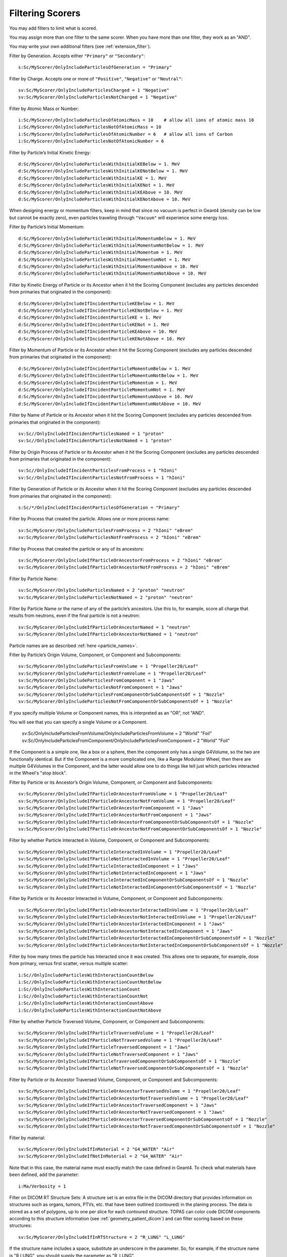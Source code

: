 .. _scoring_filter:

Filtering Scorers
-----------------

You may add filters to limit what is scored.

You may assign more than one filter to the same scorer.
When you have more than one filter, they work as an "AND".

You may write your own additional filters (see :ref:`extension_filter`).

Filter by Generation. Accepts either ``"Primary"`` or ``"Secondary"``::

    s:Sc/MyScorer/OnlyIncludeParticlesOfGeneration = "Primary"

Filter by Charge. Accepts one or more of ``"Positive"``, ``"Negative"`` or ``"Neutral"``::

    sv:Sc/MyScorer/OnlyIncludeParticlesCharged = 1 "Negative"
    sv:Sc/MyScorer/OnlyIncludeParticlesNotCharged = 1 "Negative"

Filter by Atomic Mass or Number::

    i:Sc/MyScorer/OnlyIncludeParticlesOfAtomicMass = 10    # allow all ions of atomic mass 10
    i:Sc/MyScorer/OnlyIncludeParticlesNotOfAtomicMass = 10
    i:Sc/MyScorer/OnlyIncludeParticlesOfAtomicNumber = 6   # allow all ions of Carbon
    i:Sc/MyScorer/OnlyIncludeParticlesNotOfAtomicNumber = 6

Filter by Particle’s Initial Kinetic Energy::

    d:Sc/MyScorer/OnlyIncludeParticlesWithInitialKEBelow = 1. MeV
    d:Sc/MyScorer/OnlyIncludeParticlesWithInitialKENotBelow = 1. MeV
    d:Sc/MyScorer/OnlyIncludeParticlesWithInitialKE = 1. MeV
    d:Sc/MyScorer/OnlyIncludeParticlesWithInitialKENot = 1. MeV
    d:Sc/MyScorer/OnlyIncludeParticlesWithInitialKEAbove = 10. MeV
    d:Sc/MyScorer/OnlyIncludeParticlesWithInitialKENotAbove = 10. MeV

When designing energy or momentum filters, keep in mind that since no vacuum is perfect in Geant4 (density can be low but cannot be exactly zero), even particles traveling through ``"Vacuum"`` will experience some energy loss.

Filter by Particle’s Initial Momentum::

    d:Sc/MyScorer/OnlyIncludeParticlesWithInitialMomentumBelow = 1. MeV
    d:Sc/MyScorer/OnlyIncludeParticlesWithInitialMomentumNotBelow = 1. MeV
    d:Sc/MyScorer/OnlyIncludeParticlesWithInitialMomentum = 1. MeV
    d:Sc/MyScorer/OnlyIncludeParticlesWithInitialMomentumNot = 1. MeV
    d:Sc/MyScorer/OnlyIncludeParticlesWithInitialMomentumAbove = 10. MeV
    d:Sc/MyScorer/OnlyIncludeParticlesWithInitialMomentumNotAbove = 10. MeV

Filter by Kinetic Energy of Particle or its Ancestor when it hit the Scoring Component (excludes any particles descended from primaries that originated in the component)::

    d:Sc/MyScorer/OnlyIncludeIfIncidentParticleKEBelow = 1. MeV
    d:Sc/MyScorer/OnlyIncludeIfIncidentParticleKENotBelow = 1. MeV
    d:Sc/MyScorer/OnlyIncludeIfIncidentParticleKE = 1. MeV
    d:Sc/MyScorer/OnlyIncludeIfIncidentParticleKENot = 1. MeV
    d:Sc/MyScorer/OnlyIncludeIfIncidentParticleKEAbove = 10. MeV
    d:Sc/MyScorer/OnlyIncludeIfIncidentParticleKENotAbove = 10. MeV

Filter by Momentum of Particle or its Ancestor when it hit the Scoring Component (excludes any particles descended from primaries that originated in the component)::

    d:Sc/MyScorer/OnlyIncludeIfIncidentParticleMomentumBelow = 1. MeV
    d:Sc/MyScorer/OnlyIncludeIfIncidentParticleMomentumNotBelow = 1. MeV
    d:Sc/MyScorer/OnlyIncludeIfIncidentParticleMomentum = 1. MeV
    d:Sc/MyScorer/OnlyIncludeIfIncidentParticleMomentumNot = 1. MeV
    d:Sc/MyScorer/OnlyIncludeIfIncidentParticleMomentumAbove = 10. MeV
    d:Sc/MyScorer/OnlyIncludeIfIncidentParticleMomentumNotAbove = 10. MeV

Filter by Name of Particle or its Ancestor when it hit the Scoring Component (excludes any particles descended from primaries that originated in the component)::

    sv:Sc//OnlyIncludeIfIncidentParticlesNamed = 1 "proton"
    sv:Sc//OnlyIncludeIfIncidentParticlesNotNamed = 1 "proton"

Filter by Origin Process of Particle or its Ancestor when it hit the Scoring Component (excludes any particles descended from primaries that originated in the component)::

    sv:Sc//OnlyIncludeIfIncidentParticlesFromProcess = 1 "hIoni"
    sv:Sc//OnlyIncludeIfIncidentParticlesNotFromProcess = 1 "hIoni"

Filter by Generation of Particle or its Ancestor when it hit the Scoring Component (excludes any particles descended from primaries that originated in the component)::

    s:Sc/*/OnlyIncludeIfIncidentParticlesOfGeneration = "Primary"

Filter by Process that created the particle. Allows one or more process name::

    sv:Sc/MyScorer/OnlyIncludeParticlesFromProcess = 2 "hIoni" "eBrem"
    sv:Sc/MyScorer/OnlyIncludeParticlesNotFromProcess = 2 "hIoni" "eBrem"

Filter by Process that created the particle or any of its ancestors::

    sv:Sc/MyScorer/OnlyIncludeIfParticleOrAncestorFromProcess = 2 "hIoni" "eBrem"
    sv:Sc/MyScorer/OnlyIncludeIfParticleOrAncestorNotFromProcess = 2 "hIoni" "eBrem"

Filter by Particle Name::

    sv:Sc/MyScorer/OnlyIncludeParticlesNamed = 2 "proton" "neutron"
    sv:Sc/MyScorer/OnlyIncludeParticlesNotNamed = 2 "proton" "neutron"

Filter by Particle Name or the name of any of the particle’s ancestors. Use this to, for example, score all charge that results from neutrons, even if the final particle is not a neutron::

    sv:Sc/MyScorer/OnlyIncludeIfParticleOrAncestorNamed = 1 "neutron"
    sv:Sc/MyScorer/OnlyIncludeIfParticleOrAncestorNotNamed = 1 "neutron"

Particle names are as described :ref:`here <particle_names>`.

Filter by Particle’s Origin Volume, Component, or Component and Subcomponents::

    sv:Sc/MyScorer/OnlyIncludeParticlesFromVolume = 1 "Propeller20/Leaf"
    sv:Sc/MyScorer/OnlyIncludeParticlesNotFromVolume = 1 "Propeller20/Leaf"
    sv:Sc/MyScorer/OnlyIncludeParticlesFromComponent = 1 "Jaws"
    sv:Sc/MyScorer/OnlyIncludeParticlesNotFromComponent = 1 "Jaws"
    sv:Sc/MyScorer/OnlyIncludeParticlesFromComponentOrSubComponentsOf = 1 "Nozzle"
    sv:Sc/MyScorer/OnlyIncludeParticlesNotFromComponentOrSubComponentsOf = 1 "Nozzle"

If you specify multiple Volume or Component names, this is interpreted as an "OR", not "AND".

You will see that you can specify a single Volume or a Component.

    sv:Sc/OnlyIncludeParticlesFromVolume/OnlyIncludeParticlesFromVolume = 2 "World" "Foil"
    sv:Sc/OnlyIncludeParticlesFromComponent/OnlyIncludeParticlesFromComponent = 2 "World" "Foil"

If the Component is a simple one, like a box or a sphere, then the component only has a single G4Volume, so the two are functionally identical.
But if the Component is a more complicated one, like a Range Modulator Wheel, then there are multiple G4Volumes in the Component, and the latter would allow one to do things like tell just which particles interacted in the Wheel's "stop block". 


Filter by Particle or its Ancestor’s Origin Volume, Component, or Component and Subcomponents::

    sv:Sc/MyScorer/OnlyIncludeIfParticleOrAncestorFromVolume = 1 "Propeller20/Leaf"
    sv:Sc/MyScorer/OnlyIncludeIfParticleOrAncestorNotFromVolume = 1 "Propeller20/Leaf"
    sv:Sc/MyScorer/OnlyIncludeIfParticleOrAncestorFromComponent = 1 "Jaws"
    sv:Sc/MyScorer/OnlyIncludeIfParticleOrAncestorNotFromComponent = 1 "Jaws"
    sv:Sc/MyScorer/OnlyIncludeIfParticleOrAncestorFromComponentOrSubComponentsOf = 1 "Nozzle"
    sv:Sc/MyScorer/OnlyIncludeIfParticleOrAncestorNotFromComponentOrSubComponentsOf = 1 "Nozzle"

Filter by whether Particle Interacted in Volume, Component, or Component and Subcomponents::

    sv:Sc/MyScorer/OnlyIncludeIfParticleInteractedInVolume = 1 "Propeller20/Leaf"
    sv:Sc/MyScorer/OnlyIncludeIfParticleNotInteractedInVolume = 1 "Propeller20/Leaf"
    sv:Sc/MyScorer/OnlyIncludeIfParticleInteractedInComponent = 1 "Jaws"
    sv:Sc/MyScorer/OnlyIncludeIfParticleNotInteractedInComponent = 1 "Jaws"
    sv:Sc/MyScorer/OnlyIncludeIfParticleInteractedInComponentOrSubComponentsOf = 1 "Nozzle"
    sv:Sc/MyScorer/OnlyIncludeIfParticleNotInteractedInComponentOrSubComponentsOf = 1 "Nozzle"

Filter by Particle or its Ancestor Interacted in Volume, Component, or Component and Subcomponents::

    sv:Sc/MyScorer/OnlyIncludeIfParticleOrAncestorInteractedInVolume = 1 "Propeller20/Leaf"
    sv:Sc/MyScorer/OnlyIncludeIfParticleOrAncestorNotInteractedInVolume = 1 "Propeller20/Leaf"
    sv:Sc/MyScorer/OnlyIncludeIfParticleOrAncestorInteractedInComponent = 1 "Jaws"
    sv:Sc/MyScorer/OnlyIncludeIfParticleOrAncestorNotInteractedInComponent = 1 "Jaws"
    sv:Sc/MyScorer/OnlyIncludeIfParticleOrAncestorInteractedInComponentOrSubComponentsOf = 1 "Nozzle"
    sv:Sc/MyScorer/OnlyIncludeIfParticleOrAncestorNotInteractedInComponentOrSubComponentsOf = 1 "Nozzle"

Filter by how many times the particle has Interacted since it was created.
This allows one to separate, for example, dose from primary, versus first scatter, versus multiple scatter::

    i:Sc//OnlyIncludeParticlesWithInteractionCountBelow
    i:Sc//OnlyIncludeParticlesWithInteractionCountNotBelow
    i:Sc//OnlyIncludeParticlesWithInteractionCount
    i:Sc//OnlyIncludeParticlesWithInteractionCountNot
    i:Sc//OnlyIncludeParticlesWithInteractionCountAbove
    i:Sc//OnlyIncludeParticlesWithInteractionCountNotAbove

Filter by whether Particle Traversed Volume, Component, or Component and Subcomponents::

    sv:Sc/MyScorer/OnlyIncludeIfParticleTraversedVolume = 1 "Propeller20/Leaf"
    sv:Sc/MyScorer/OnlyIncludeIfParticleNotTraversedVolume = 1 "Propeller20/Leaf"
    sv:Sc/MyScorer/OnlyIncludeIfParticleTraversedComponent = 1 "Jaws"
    sv:Sc/MyScorer/OnlyIncludeIfParticleNotTraversedComponent = 1 "Jaws"
    sv:Sc/MyScorer/OnlyIncludeIfParticleTraversedComponentOrSubComponentsOf = 1 "Nozzle"
    sv:Sc/MyScorer/OnlyIncludeIfParticleNotTraversedComponentOrSubComponentsOf = 1 "Nozzle"

Filter by Particle or its Ancestor Traversed Volume, Component, or Component and Subcomponents::

    sv:Sc/MyScorer/OnlyIncludeIfParticleOrAncestorTraversedVolume = 1 "Propeller20/Leaf"
    sv:Sc/MyScorer/OnlyIncludeIfParticleOrAncestorNotTraversedVolume = 1 "Propeller20/Leaf"
    sv:Sc/MyScorer/OnlyIncludeIfParticleOrAncestorTraversedComponent = 1 "Jaws"
    sv:Sc/MyScorer/OnlyIncludeIfParticleOrAncestorNotTraversedComponent = 1 "Jaws"
    sv:Sc/MyScorer/OnlyIncludeIfParticleOrAncestorTraversedComponentOrSubComponentsOf = 1 "Nozzle"
    sv:Sc/MyScorer/OnlyIncludeIfParticleOrAncestorNotTraversedComponentOrSubComponentsOf = 1 "Nozzle"

Filter by material::

    sv:Sc/MyScorer/OnlyIncludeIfInMaterial = 2 "G4_WATER" "Air"
    sv:Sc/MyScorer/OnlyIncludeIfNotInMaterial = 2 "G4_WATER" "Air"

Note that in this case, the material name must exactly match the case defined in Geant4.  To check what materials have been defined, add the parameter::

    i:Ma/Verbosity = 1

Filter on DICOM RT Structure Sets:
A structure set is an extra file in the DICOM directory that provides information on structures such as organs, tumors, PTVs, etc. that have been outlined (contoured) in the planing process. The data is stored as a set of polygons, up to one per slice for each contoured structure. TOPAS can color code DICOM components according to this structure information (see :ref:`geometry_patient_dicom`) and can filter scoring based on these structures::

    sv:Sc/MyScorer/OnlyIncludeIfInRTStructure = 2 "R_LUNG" "L_LUNG"

If the structure name includes a space, substitute an underscore in the parameter. So, for example, if the structure name is "R LUNG", you should supply the parameter as "R_LUNG".

The scored value is set to -1 if the given voxel is not in one of the named structures.

For Surface Scorers, you can also filter by whether particle is going ``"In"`` or ``"Out"`` of scoring surface. Omit this filter to allow either option::

    s:Sc/MyScorer/OnlyIncludeParticlesGoing = "In"

You may specify more than one filter. For example, to score protons with initial KE over 100 MeV::

    sv:Sc/MyScorer/OnlyIncludeParticlesNamed = 1 "proton"
    d:Sc/MyScorer/OnlyIncludeParticlesWithInitialKEAbove = 100. MeV # minimum energy

You can invert the results of all previous filters by adding the InvertFilter::

    b:Sc/MyScorer/InvertFilter = "True"

The InvertFilter inverts the final result of the full set of other filters.
Thus, the following would score only particles that are NOT ( (proton OR neutron) AND have initial KE larger than 100. MeV ).
Note the double parenthesis after the NOT. The NOT applies to the overall result from the set of other filters::

    sv:Sc/MyScorer/OnlyIncludeParticlesNamed = 2 "proton" "neutron"
    d:Sc/MyScorer/OnlyIncludeParticlesWithInitialKEAbove = 100. MeV # minimum energy
    b:Sc/MyScorer/InvertFilter = "True"

Just to be more clear here: the InvertFilter is applied After all the other filters have been evaluated.
It inverts the Total result of the other filters (rather than inverting them one at a time).

So, if you have filters::

    A
    B

Then the result is to allow particles that pass A AND B.

If you have filters::

    A
    B
    Invert

Then the result is to allow particles that DO NOT PASS (A AND B)
which is logically equivalent to::

    (NOT A) OR (NOT B)

(see how the And was replaced by an Or here)

And, as with any TOPAS parameter statement, it does not matter what order these lines are in the parameter file.

Any filter property can be set by :ref:`time_feature` if you wish, to produce time-dependent filtering.
